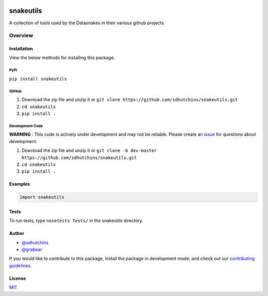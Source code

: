 .. image:: https://travis-ci.org/datasnakes/snakeutils.svg?branch=master
    :target: https://travis-ci.org/datasnakes/snakeutils

snakeutils
==============================

A collection of tools used by the Datasnakes in their various github projects.

Overview
--------------------

Installation
~~~~~~~~~~~~~~~~
View the below methods for installing this package.

PyPi
^^^^^^^^^^^^^^
``pip install snakeutils``

GitHub
^^^^^^^^^^^^^^
1. Download the zip file and unzip it or ``git clone https://github.com/sdhutchins/snakeutils.git``
2. ``cd snakeutils``
3. ``pip install .``

Development Code
^^^^^^^^^^^^^^^^^
**WARNING** : This code is actively under development and may not be reliable.  Please create an `issue <https://github.com/sdhutchins/snakeutils/issues>`_ for questions about development.

1. Download the zip file and unzip it or ``git clone -b dev-master https://github.com/sdhutchins/snakeutils.git``
2. ``cd snakeutils``
3. ``pip install .``

Examples
~~~~~~~~~~~~~~~~
.. code:: python

    import snakeutils

Tests
~~~~~~~~~~~~~~~~
To run tests, type ``nosetests Tests/`` in the snakeutils directory.

Author
~~~~~~~~~~~~~~~~
-  `@sdhutchins <https://github.com/sdhutchins>`__
-  `@grabear <https://github.com/grabear>`__


If you would like to contribute to this package, install the package in development mode,
and check out our `contributing guidelines <https://github.com/sdhutchins/snakeutils/blob/master/CONTRIBUTING.rst>`__.


License
~~~~~~~~~~~~~~~~
`MIT <https://github.com/sdhutchins/snakeutils/blob/master/LICENSE>`_

